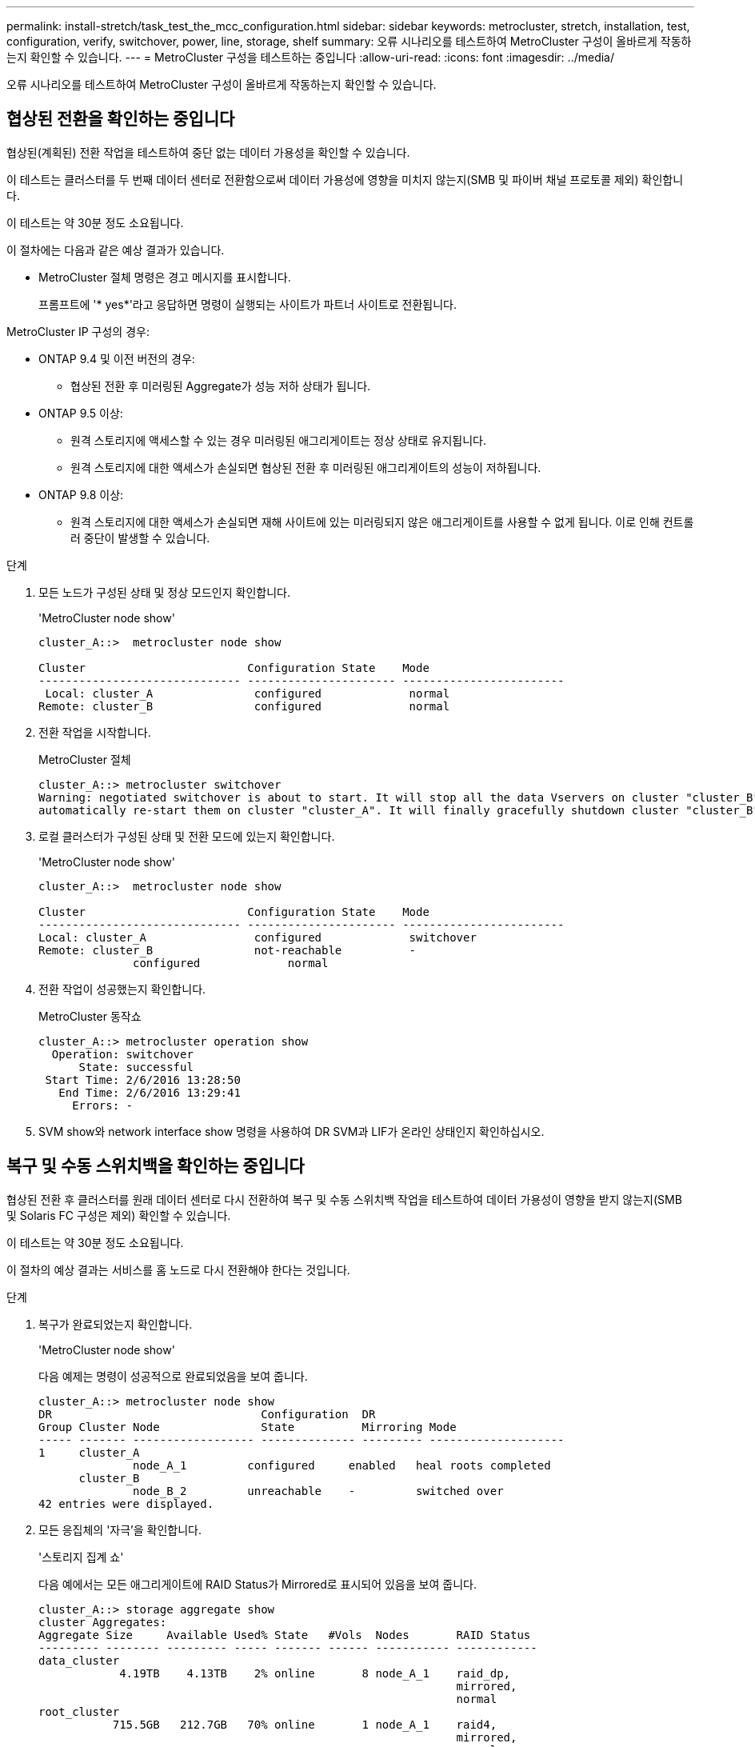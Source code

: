 ---
permalink: install-stretch/task_test_the_mcc_configuration.html 
sidebar: sidebar 
keywords: metrocluster, stretch, installation, test, configuration, verify, switchover, power, line, storage, shelf 
summary: 오류 시나리오를 테스트하여 MetroCluster 구성이 올바르게 작동하는지 확인할 수 있습니다. 
---
= MetroCluster 구성을 테스트하는 중입니다
:allow-uri-read: 
:icons: font
:imagesdir: ../media/


[role="lead"]
오류 시나리오를 테스트하여 MetroCluster 구성이 올바르게 작동하는지 확인할 수 있습니다.



== 협상된 전환을 확인하는 중입니다

협상된(계획된) 전환 작업을 테스트하여 중단 없는 데이터 가용성을 확인할 수 있습니다.

이 테스트는 클러스터를 두 번째 데이터 센터로 전환함으로써 데이터 가용성에 영향을 미치지 않는지(SMB 및 파이버 채널 프로토콜 제외) 확인합니다.

이 테스트는 약 30분 정도 소요됩니다.

이 절차에는 다음과 같은 예상 결과가 있습니다.

* MetroCluster 절체 명령은 경고 메시지를 표시합니다.
+
프롬프트에 '* yes*'라고 응답하면 명령이 실행되는 사이트가 파트너 사이트로 전환됩니다.



MetroCluster IP 구성의 경우:

* ONTAP 9.4 및 이전 버전의 경우:
+
** 협상된 전환 후 미러링된 Aggregate가 성능 저하 상태가 됩니다.


* ONTAP 9.5 이상:
+
** 원격 스토리지에 액세스할 수 있는 경우 미러링된 애그리게이트는 정상 상태로 유지됩니다.
** 원격 스토리지에 대한 액세스가 손실되면 협상된 전환 후 미러링된 애그리게이트의 성능이 저하됩니다.


* ONTAP 9.8 이상:
+
** 원격 스토리지에 대한 액세스가 손실되면 재해 사이트에 있는 미러링되지 않은 애그리게이트를 사용할 수 없게 됩니다. 이로 인해 컨트롤러 중단이 발생할 수 있습니다.




.단계
. 모든 노드가 구성된 상태 및 정상 모드인지 확인합니다.
+
'MetroCluster node show'

+
[listing]
----
cluster_A::>  metrocluster node show

Cluster                        Configuration State    Mode
------------------------------ ---------------------- ------------------------
 Local: cluster_A               configured             normal
Remote: cluster_B               configured             normal
----
. 전환 작업을 시작합니다.
+
MetroCluster 절체

+
[listing]
----
cluster_A::> metrocluster switchover
Warning: negotiated switchover is about to start. It will stop all the data Vservers on cluster "cluster_B" and
automatically re-start them on cluster "cluster_A". It will finally gracefully shutdown cluster "cluster_B".
----
. 로컬 클러스터가 구성된 상태 및 전환 모드에 있는지 확인합니다.
+
'MetroCluster node show'

+
[listing]
----
cluster_A::>  metrocluster node show

Cluster                        Configuration State    Mode
------------------------------ ---------------------- ------------------------
Local: cluster_A                configured             switchover
Remote: cluster_B               not-reachable          -
              configured             normal
----
. 전환 작업이 성공했는지 확인합니다.
+
MetroCluster 동작쇼

+
[listing]
----
cluster_A::> metrocluster operation show
  Operation: switchover
      State: successful
 Start Time: 2/6/2016 13:28:50
   End Time: 2/6/2016 13:29:41
     Errors: -
----
. SVM show와 network interface show 명령을 사용하여 DR SVM과 LIF가 온라인 상태인지 확인하십시오.




== 복구 및 수동 스위치백을 확인하는 중입니다

협상된 전환 후 클러스터를 원래 데이터 센터로 다시 전환하여 복구 및 수동 스위치백 작업을 테스트하여 데이터 가용성이 영향을 받지 않는지(SMB 및 Solaris FC 구성은 제외) 확인할 수 있습니다.

이 테스트는 약 30분 정도 소요됩니다.

이 절차의 예상 결과는 서비스를 홈 노드로 다시 전환해야 한다는 것입니다.

.단계
. 복구가 완료되었는지 확인합니다.
+
'MetroCluster node show'

+
다음 예제는 명령이 성공적으로 완료되었음을 보여 줍니다.

+
[listing]
----
cluster_A::> metrocluster node show
DR                               Configuration  DR
Group Cluster Node               State          Mirroring Mode
----- ------- ------------------ -------------- --------- --------------------
1     cluster_A
              node_A_1         configured     enabled   heal roots completed
      cluster_B
              node_B_2         unreachable    -         switched over
42 entries were displayed.
----
. 모든 응집체의 '자극'을 확인합니다.
+
'스토리지 집계 쇼'

+
다음 예에서는 모든 애그리게이트에 RAID Status가 Mirrored로 표시되어 있음을 보여 줍니다.

+
[listing]
----
cluster_A::> storage aggregate show
cluster Aggregates:
Aggregate Size     Available Used% State   #Vols  Nodes       RAID Status
--------- -------- --------- ----- ------- ------ ----------- ------------
data_cluster
            4.19TB    4.13TB    2% online       8 node_A_1    raid_dp,
                                                              mirrored,
                                                              normal
root_cluster
           715.5GB   212.7GB   70% online       1 node_A_1    raid4,
                                                              mirrored,
                                                              normal
cluster_B Switched Over Aggregates:
Aggregate Size     Available Used% State   #Vols  Nodes       RAID Status
--------- -------- --------- ----- ------- ------ ----------- ------------
data_cluster_B
            4.19TB    4.11TB    2% online       5 node_A_1    raid_dp,
                                                              mirrored,
                                                              normal
root_cluster_B    -         -     - unknown      - node_A_1   -
----
. 재해 사이트에서 노드를 부팅합니다.
. 스위치백 복구 상태를 확인합니다.
+
'MetroCluster node show'

+
[listing]
----
cluster_A::> metrocluster node show
DR                               Configuration  DR
Group Cluster Node               State          Mirroring Mode
----- ------- ------------------ -------------- --------- --------------------
1     cluster_A
             node_A_1            configured     enabled   heal roots completed
      cluster_B
             node_B_2            configured     enabled   waiting for switchback
                                                          recovery
2 entries were displayed.
----
. 스위치백 수행:
+
MetroCluster 스위치백

+
[listing]
----
cluster_A::> metrocluster switchback
[Job 938] Job succeeded: Switchback is successful.Verify switchback
----
. 노드 상태 확인:
+
'MetroCluster node show'

+
[listing]
----
cluster_A::> metrocluster node show
DR                               Configuration  DR
Group Cluster Node               State          Mirroring Mode
----- ------- ------------------ -------------- --------- --------------------
1     cluster_A
              node_A_1         configured     enabled   normal
      cluster_B
              node_B_2         configured     enabled   normal

2 entries were displayed.
----
. 상태를 확인합니다.
+
MetroCluster 동작쇼

+
출력에 성공 상태가 표시되어야 합니다.

+
[listing]
----
cluster_A::> metrocluster operation show
  Operation: switchback
      State: successful
 Start Time: 2/6/2016 13:54:25
   End Time: 2/6/2016 13:56:15
     Errors: -
----




== 단일 FC-to-SAS 브리지의 손실

단일 FC-to-SAS 브리지의 장애를 테스트하여 단일 장애 지점이 없는지 확인할 수 있습니다.

이 테스트는 약 15분 정도 소요됩니다.

이 절차에는 다음과 같은 예상 결과가 있습니다.

* 브리지가 꺼져 있을 때 오류가 발생해야 합니다.
* 장애 조치 또는 서비스 손실이 발생하지 않아야 합니다.
* 컨트롤러 모듈에서 브리지 뒤의 드라이브까지 하나의 경로만 사용할 수 있습니다.



NOTE: ONTAP 9.8부터 스토리지 브리지 명령이 시스템 브리지로 바뀌었습니다. 다음 단계에서는 'Storage bridge' 명령어를 보여주지만, ONTAP 9.8 이상을 실행 중인 경우에는 'system bridge' 명령어를 사용한다.

.단계
. 브리지의 전원 공급 장치를 끕니다.
. 브리지 모니터링에 오류가 표시되는지 확인합니다.
+
'스토리지 브리지 쇼'

+
[listing]
----
cluster_A::> storage bridge show

                                                            Is        Monitor
Bridge     Symbolic Name Vendor  Model     Bridge WWN       Monitored Status
---------- ------------- ------- --------- ---------------- --------- -------
ATTO_10.65.57.145
	     bridge_A_1    Atto    FibreBridge 6500N
                                           200000108662d46c true      error
----
. 브리지 뒤의 드라이브가 단일 경로에서 사용 가능한지 확인합니다.
+
스토리지 디스크 오류 표시

+
[listing]
----
cluster_A::> storage disk error show
Disk             Error Type        Error Text
---------------- ----------------- --------------------------------------------
1.0.0            onedomain         1.0.0 (5000cca057729118): All paths to this array LUN are connected to the same fault domain. This is a single point of failure.
1.0.1            onedomain         1.0.1 (5000cca057727364): All paths to this array LUN are connected to the same fault domain. This is a single point of failure.
1.0.2            onedomain         1.0.2 (5000cca05772e9d4): All paths to this array LUN are connected to the same fault domain. This is a single point of failure.
...
1.0.23           onedomain         1.0.23 (5000cca05772e9d4): All paths to this array LUN are connected to the same fault domain. This is a single point of failure.
----




== 전력선 작업 중단 후 작동 확인

PDU의 장애에 대한 MetroCluster 구성 응답을 테스트할 수 있습니다.

모범 사례는 구성 요소의 각 전원 공급 장치(PSU)를 별도의 전원 공급 장치에 연결하는 것입니다. 두 PSU가 모두 동일한 PDU(Power Distribution Unit)에 연결되어 있고 전기 중단이 발생할 경우 사이트가 다운되고 전체 셸프를 사용할 수 없게 될 수 있습니다. 한 전원 라인의 장애를 테스트하여 서비스 중단을 일으킬 수 있는 케이블 불일치가 없는지 확인합니다.

이 테스트는 약 15분 정도 소요됩니다.

이 테스트에서는 모든 좌측 PDU의 전원을 끈 다음 MetroCluster 구성 요소가 포함된 모든 랙에 있는 모든 오른손 PDU를 꺼야 합니다.

이 절차에는 다음과 같은 예상 결과가 있습니다.

* PDU가 분리되어 있어 오류가 발생되어야 합니다.
* 장애 조치 또는 서비스 손실이 발생하지 않아야 합니다.


.단계
. MetroCluster 구성 요소가 포함된 랙의 왼쪽에 있는 PDU의 전원을 끕니다.
. System environment sensors show-state fault, Storage shelf show-errors' 명령어를 사용해 콘솔 결과를 감시한다.
+
[listing]
----
cluster_A::> system environment sensors show -state fault

Node Sensor 			State Value/Units Crit-Low Warn-Low Warn-Hi Crit-Hi
---- --------------------- ------ ----------- -------- -------- ------- -------
node_A_1
		PSU1 			fault
							PSU_OFF
		PSU1 Pwr In OK 	fault
							FAULT
node_A_2
		PSU1 			fault
							PSU_OFF
		PSU1 Pwr In OK 	fault
							FAULT
4 entries were displayed.

cluster_A::> storage shelf show -errors
    Shelf Name: 1.1
     Shelf UID: 50:0a:09:80:03:6c:44:d5
 Serial Number: SHFHU1443000059

Error Type          Description
------------------  ---------------------------
Power               Critical condition is detected in storage shelf power supply unit "1". The unit might fail.Reconnect PSU1
----
. 왼쪽 PDU의 전원을 다시 켭니다.
. ONTAP에서 오류 조건이 해결되었는지 확인합니다.
. 오른쪽 PDU를 사용하여 이전 단계를 반복합니다.




== 단일 스토리지 쉘프 손실 후 작업 확인

단일 스토리지 쉘프의 장애를 테스트하여 단일 장애 지점이 없는지 확인할 수 있습니다.

이 절차에는 다음과 같은 예상 결과가 있습니다.

* 모니터링 소프트웨어에서 오류 메시지를 보고해야 합니다.
* 장애 조치 또는 서비스 손실이 발생하지 않아야 합니다.
* 하드웨어 장애가 복구되면 미러 재동기화가 자동으로 시작됩니다.


.단계
. 스토리지 페일오버 상태를 확인합니다.
+
'스토리지 페일오버 쇼'

+
[listing]
----
cluster_A::> storage failover show

Node           Partner        Possible State Description
-------------- -------------- -------- -------------------------------------
node_A_1       node_A_2       true     Connected to node_A_2
node_A_2       node_A_1       true     Connected to node_A_1
2 entries were displayed.
----
. 집계 상태 확인:
+
'스토리지 집계 쇼'

+
[listing]
----
cluster_A::> storage aggregate show

cluster Aggregates:
Aggregate     Size Available Used% State   #Vols  Nodes            RAID Status
--------- -------- --------- ----- ------- ------ ---------------- ------------
node_A_1data01_mirrored
            4.15TB    3.40TB   18% online       3 node_A_1       raid_dp,
                                                                   mirrored,
                                                                   normal
node_A_1root
           707.7GB   34.29GB   95% online       1 node_A_1       raid_dp,
                                                                   mirrored,
                                                                   normal
node_A_2_data01_mirrored
            4.15TB    4.12TB    1% online       2 node_A_2       raid_dp,
                                                                   mirrored,
                                                                   normal
node_A_2_data02_unmirrored
            2.18TB    2.18TB    0% online       1 node_A_2       raid_dp,
                                                                   normal
node_A_2_root
           707.7GB   34.27GB   95% online       1 node_A_2       raid_dp,
                                                                   mirrored,
                                                                   normal
----
. 모든 데이터 SVM 및 데이터 볼륨이 온라인 상태이고 데이터를 제공하고 있는지 확인합니다.
+
'vserver show-type data'

+
네트워크 인터페이스 표시 필드는 -홈 거짓입니다

+
'볼륨 쇼!vol0,!MDV *'

+
[listing]
----
cluster_A::> vserver show -type data

cluster_A::> vserver show -type data
                               Admin      Operational Root
Vserver     Type    Subtype    State      State       Volume     Aggregate
----------- ------- ---------- ---------- ----------- ---------- ----------
SVM1        data    sync-source           running     SVM1_root  node_A_1_data01_mirrored
SVM2        data    sync-source	          running     SVM2_root  node_A_2_data01_mirrored

cluster_A::> network interface show -fields is-home false
There are no entries matching your query.

cluster_A::> volume show !vol0,!MDV*
Vserver   Volume       Aggregate    State      Type       Size  Available Used%
--------- ------------ ------------ ---------- ---- ---------- ---------- -----
SVM1
          SVM1_root
                       node_A_1data01_mirrored
                                    online     RW         10GB     9.50GB    5%
SVM1
          SVM1_data_vol
                       node_A_1data01_mirrored
                                    online     RW         10GB     9.49GB    5%
SVM2
          SVM2_root
                       node_A_2_data01_mirrored
                                    online     RW         10GB     9.49GB    5%
SVM2
          SVM2_data_vol
                       node_A_2_data02_unmirrored
                                    online     RW          1GB    972.6MB    5%
----
. 노드 node_a_2의 풀 1에서 갑작스런 하드웨어 장애를 시뮬레이션하기 위해 전원을 끌 쉘프를 식별합니다.
+
'storage aggregate show -r-node_node -name_! * root'를 선택합니다

+
선택한 쉘프는 미러링된 데이터 애그리게이트의 일부인 드라이브를 포함해야 합니다.

+
다음 예에서는 쉘프 ID 31을 선택하여 장애를 확인합니다.

+
[listing]
----
cluster_A::> storage aggregate show -r -node node_A_2 !*root
Owner Node: node_A_2
 Aggregate: node_A_2_data01_mirrored (online, raid_dp, mirrored) (block checksums)
  Plex: /node_A_2_data01_mirrored/plex0 (online, normal, active, pool0)
   RAID Group /node_A_2_data01_mirrored/plex0/rg0 (normal, block checksums)
                                                              Usable Physical
     Position Disk                        Pool Type     RPM     Size     Size Status
     -------- --------------------------- ---- ----- ------ -------- -------- ----------
     dparity  2.30.3                       0   BSAS    7200  827.7GB  828.0GB (normal)
     parity   2.30.4                       0   BSAS    7200  827.7GB  828.0GB (normal)
     data     2.30.6                       0   BSAS    7200  827.7GB  828.0GB (normal)
     data     2.30.8                       0   BSAS    7200  827.7GB  828.0GB (normal)
     data     2.30.5                       0   BSAS    7200  827.7GB  828.0GB (normal)

  Plex: /node_A_2_data01_mirrored/plex4 (online, normal, active, pool1)
   RAID Group /node_A_2_data01_mirrored/plex4/rg0 (normal, block checksums)
                                                              Usable Physical
     Position Disk                        Pool Type     RPM     Size     Size Status
     -------- --------------------------- ---- ----- ------ -------- -------- ----------
     dparity  1.31.7                       1   BSAS    7200  827.7GB  828.0GB (normal)
     parity   1.31.6                       1   BSAS    7200  827.7GB  828.0GB (normal)
     data     1.31.3                       1   BSAS    7200  827.7GB  828.0GB (normal)
     data     1.31.4                       1   BSAS    7200  827.7GB  828.0GB (normal)
     data     1.31.5                       1   BSAS    7200  827.7GB  828.0GB (normal)

 Aggregate: node_A_2_data02_unmirrored (online, raid_dp) (block checksums)
  Plex: /node_A_2_data02_unmirrored/plex0 (online, normal, active, pool0)
   RAID Group /node_A_2_data02_unmirrored/plex0/rg0 (normal, block checksums)
                                                              Usable Physical
     Position Disk                        Pool Type     RPM     Size     Size Status
     -------- --------------------------- ---- ----- ------ -------- -------- ----------
     dparity  2.30.12                      0   BSAS    7200  827.7GB  828.0GB (normal)
     parity   2.30.22                      0   BSAS    7200  827.7GB  828.0GB (normal)
     data     2.30.21                      0   BSAS    7200  827.7GB  828.0GB (normal)
     data     2.30.20                      0   BSAS    7200  827.7GB  828.0GB (normal)
     data     2.30.14                      0   BSAS    7200  827.7GB  828.0GB (normal)
15 entries were displayed.
----
. 선택한 쉘프의 물리적 전원을 끕니다.
. 집계 상태를 다시 확인합니다.
+
'저장소 집계'

+
'Storage aggregate show -r-node_a_2! * root'를 선택합니다

+
전원이 꺼진 상태의 드라이브가 있는 애그리게이트에는 ""채점"" RAID 상태가 있어야 하며, 영향을 받는 플렉스에 있는 드라이브는 다음 예에서와 같이 ""실패" 상태가 되어야 합니다.

+
[listing]
----
cluster_A::> storage aggregate show
Aggregate     Size Available Used% State   #Vols  Nodes            RAID Status
--------- -------- --------- ----- ------- ------ ---------------- ------------
node_A_1data01_mirrored
            4.15TB    3.40TB   18% online       3 node_A_1       raid_dp,
                                                                   mirrored,
                                                                   normal
node_A_1root
           707.7GB   34.29GB   95% online       1 node_A_1       raid_dp,
                                                                   mirrored,
                                                                   normal
node_A_2_data01_mirrored
            4.15TB    4.12TB    1% online       2 node_A_2       raid_dp,
                                                                   mirror
                                                                   degraded
node_A_2_data02_unmirrored
            2.18TB    2.18TB    0% online       1 node_A_2       raid_dp,
                                                                   normal
node_A_2_root
           707.7GB   34.27GB   95% online       1 node_A_2       raid_dp,
                                                                   mirror
                                                                   degraded
cluster_A::> storage aggregate show -r -node node_A_2 !*root
Owner Node: node_A_2
 Aggregate: node_A_2_data01_mirrored (online, raid_dp, mirror degraded) (block checksums)
  Plex: /node_A_2_data01_mirrored/plex0 (online, normal, active, pool0)
   RAID Group /node_A_2_data01_mirrored/plex0/rg0 (normal, block checksums)
                                                              Usable Physical
     Position Disk                        Pool Type     RPM     Size     Size Status
     -------- --------------------------- ---- ----- ------ -------- -------- ----------
     dparity  2.30.3                       0   BSAS    7200  827.7GB  828.0GB (normal)
     parity   2.30.4                       0   BSAS    7200  827.7GB  828.0GB (normal)
     data     2.30.6                       0   BSAS    7200  827.7GB  828.0GB (normal)
     data     2.30.8                       0   BSAS    7200  827.7GB  828.0GB (normal)
     data     2.30.5                       0   BSAS    7200  827.7GB  828.0GB (normal)

  Plex: /node_A_2_data01_mirrored/plex4 (offline, failed, inactive, pool1)
   RAID Group /node_A_2_data01_mirrored/plex4/rg0 (partial, none checksums)
                                                              Usable Physical
     Position Disk                        Pool Type     RPM     Size     Size Status
     -------- --------------------------- ---- ----- ------ -------- -------- ----------
     dparity  FAILED                       -   -          -  827.7GB        - (failed)
     parity   FAILED                       -   -          -  827.7GB        - (failed)
     data     FAILED                       -   -          -  827.7GB        - (failed)
     data     FAILED                       -   -          -  827.7GB        - (failed)
     data     FAILED                       -   -          -  827.7GB        - (failed)

 Aggregate: node_A_2_data02_unmirrored (online, raid_dp) (block checksums)
  Plex: /node_A_2_data02_unmirrored/plex0 (online, normal, active, pool0)
   RAID Group /node_A_2_data02_unmirrored/plex0/rg0 (normal, block checksums)
                                                              Usable Physical
     Position Disk                        Pool Type     RPM     Size     Size Status
     -------- --------------------------- ---- ----- ------ -------- -------- ----------
     dparity  2.30.12                      0   BSAS    7200  827.7GB  828.0GB (normal)
     parity   2.30.22                      0   BSAS    7200  827.7GB  828.0GB (normal)
     data     2.30.21                      0   BSAS    7200  827.7GB  828.0GB (normal)
     data     2.30.20                      0   BSAS    7200  827.7GB  828.0GB (normal)
     data     2.30.14                      0   BSAS    7200  827.7GB  828.0GB (normal)
15 entries were displayed.
----
. 데이터를 제공하고 모든 볼륨이 온라인 상태인지 확인합니다.
+
'vserver show-type data'

+
네트워크 인터페이스 표시 필드는 -홈 거짓입니다

+
'볼륨 쇼!vol0,!MDV *'

+
[listing]
----
cluster_A::> vserver show -type data

cluster_A::> vserver show -type data
                               Admin      Operational Root
Vserver     Type    Subtype    State      State       Volume     Aggregate
----------- ------- ---------- ---------- ----------- ---------- ----------
SVM1        data    sync-source           running     SVM1_root  node_A_1_data01_mirrored
SVM2        data    sync-source	          running     SVM2_root  node_A_1_data01_mirrored

cluster_A::> network interface show -fields is-home false
There are no entries matching your query.

cluster_A::> volume show !vol0,!MDV*
Vserver   Volume       Aggregate    State      Type       Size  Available Used%
--------- ------------ ------------ ---------- ---- ---------- ---------- -----
SVM1
          SVM1_root
                       node_A_1data01_mirrored
                                    online     RW         10GB     9.50GB    5%
SVM1
          SVM1_data_vol
                       node_A_1data01_mirrored
                                    online     RW         10GB     9.49GB    5%
SVM2
          SVM2_root
                       node_A_1data01_mirrored
                                    online     RW         10GB     9.49GB    5%
SVM2
          SVM2_data_vol
                       node_A_2_data02_unmirrored
                                    online     RW          1GB    972.6MB    5%
----
. 쉘프의 물리적 전원을 켭니다.
+
재동기화가 자동으로 시작됩니다.

. 재동기화가 시작되었는지 확인합니다.
+
'스토리지 집계 쇼'

+
영향을 받는 애그리게이트에는 다음 예에 표시된 것처럼 "resyncing" RAID 상태가 있어야 합니다.

+
[listing]
----
cluster_A::> storage aggregate show
cluster Aggregates:
Aggregate     Size Available Used% State   #Vols  Nodes            RAID Status
--------- -------- --------- ----- ------- ------ ---------------- ------------
node_A_1_data01_mirrored
            4.15TB    3.40TB   18% online       3 node_A_1       raid_dp,
                                                                   mirrored,
                                                                   normal
node_A_1_root
           707.7GB   34.29GB   95% online       1 node_A_1       raid_dp,
                                                                   mirrored,
                                                                   normal
node_A_2_data01_mirrored
            4.15TB    4.12TB    1% online       2 node_A_2       raid_dp,
                                                                   resyncing
node_A_2_data02_unmirrored
            2.18TB    2.18TB    0% online       1 node_A_2       raid_dp,
                                                                   normal
node_A_2_root
           707.7GB   34.27GB   95% online       1 node_A_2       raid_dp,
                                                                   resyncing
----
. Aggregate를 모니터링하여 재동기화가 완료되었는지 확인합니다.
+
'스토리지 집계 쇼'

+
영향을 받는 애그리게이트에는 다음 예에서와 같이 ""정상"" RAID 상태가 있어야 합니다.

+
[listing]
----
cluster_A::> storage aggregate show
cluster Aggregates:
Aggregate     Size Available Used% State   #Vols  Nodes            RAID Status
--------- -------- --------- ----- ------- ------ ---------------- ------------
node_A_1data01_mirrored
            4.15TB    3.40TB   18% online       3 node_A_1       raid_dp,
                                                                   mirrored,
                                                                   normal
node_A_1root
           707.7GB   34.29GB   95% online       1 node_A_1       raid_dp,
                                                                   mirrored,
                                                                   normal
node_A_2_data01_mirrored
            4.15TB    4.12TB    1% online       2 node_A_2       raid_dp,
                                                                   normal
node_A_2_data02_unmirrored
            2.18TB    2.18TB    0% online       1 node_A_2       raid_dp,
                                                                   normal
node_A_2_root
           707.7GB   34.27GB   95% online       1 node_A_2       raid_dp,
                                                                   resyncing
----


